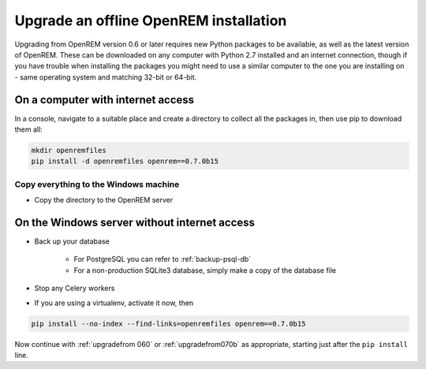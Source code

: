 ***************************************
Upgrade an offline OpenREM installation
***************************************

Upgrading from OpenREM version 0.6 or later requires new Python packages to be available, as well as the latest
version of OpenREM. These can be downloaded on any computer with Python 2.7 installed and an internet connection,
though if you have trouble when installing the packages you might need to use a similar computer to the one you are
installing on - same operating system and matching 32-bit or 64-bit.

On a computer with internet access
==================================

In a console, navigate to a suitable place and create a directory to collect all the packages in, then use pip to
download them all:

.. sourcecode:: console

    mkdir openremfiles
    pip install -d openremfiles openrem==0.7.0b15

Copy everything to the Windows machine
--------------------------------------

* Copy the directory to the OpenREM server

On the Windows server without internet access
=============================================

* Back up your database

    * For PostgreSQL you can refer to :ref:`backup-psql-db`
    * For a non-production SQLite3 database, simply make a copy of the database file

* Stop any Celery workers
* If you are using a virtualenv, activate it now, then

.. sourcecode:: console

    pip install --no-index --find-links=openremfiles openrem==0.7.0b15

Now continue with :ref:`upgradefrom 060` or :ref:`upgradefrom070b` as appropriate, starting just after the ``pip
install`` line.